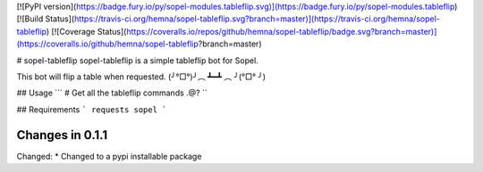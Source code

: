 [![PyPI version](https://badge.fury.io/py/sopel-modules.tableflip.svg)](https://badge.fury.io/py/sopel-modules.tableflip)
[![Build Status](https://travis-ci.org/hemna/sopel-tableflip.svg?branch=master)](https://travis-ci.org/hemna/sopel-tableflip)
[![Coverage Status](https://coveralls.io/repos/github/hemna/sopel-tableflip/badge.svg?branch=master)](https://coveralls.io/github/hemna/sopel-tableflip?branch=master)

# sopel-tableflip
sopel-tableflip is a simple tableflip bot for Sopel.

This bot will flip a table when requested.
(╯°□°)╯︵ ┻━┻ ︵ ╯(°□° ╯)

## Usage
```
# Get all the tableflip commands
.@?
``

## Requirements
```
requests
sopel
```


Changes in 0.1.1
================

Changed:
* Changed to a pypi installable package



